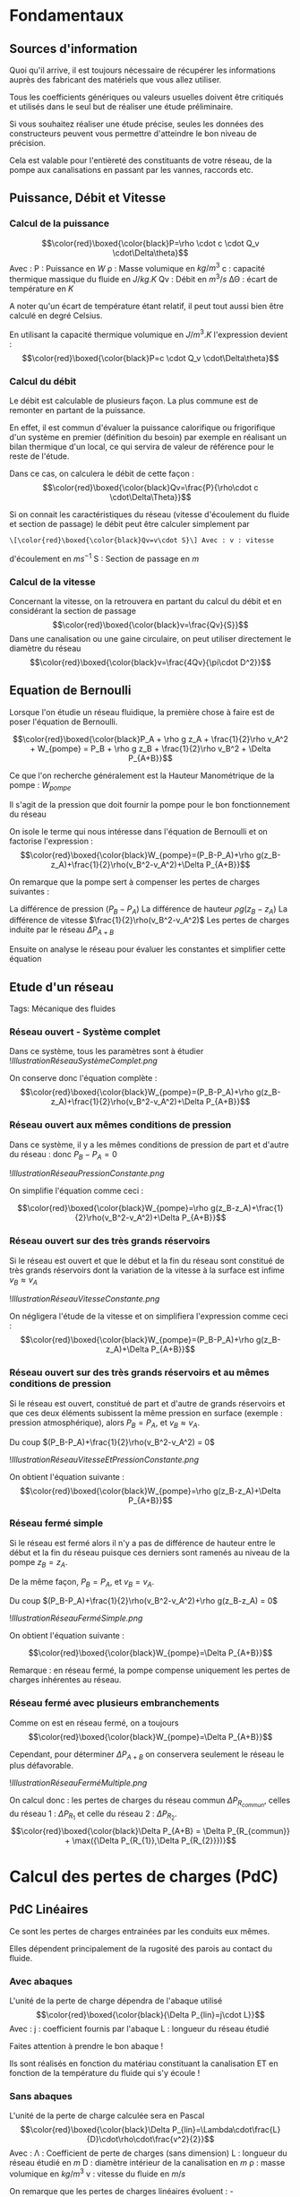 * Fondamentaux
:PROPERTIES:
:CUSTOM_ID: fondamentaux
:END:
** Sources d'information
:PROPERTIES:
:CUSTOM_ID: sources-dinformation
:END:
Quoi qu'il arrive, il est toujours nécessaire de récupérer les
informations auprès des fabricant des matériels que vous allez utiliser.

Tous les coefficients génériques ou valeurs usuelles doivent être
critiqués et utilisés dans le seul but de réaliser une étude
préliminaire.

Si vous souhaitez réaliser une étude précise, seules les données des
constructeurs peuvent vous permettre d'atteindre le bon niveau de
précision.

Cela est valable pour l'entièreté des constituants de votre réseau, de
la pompe aux canalisations en passant par les vannes, raccords etc.

** Puissance, Débit et Vitesse
:PROPERTIES:
:CUSTOM_ID: puissance-débit-et-vitesse
:END:
*** Calcul de la puissance
:PROPERTIES:
:CUSTOM_ID: calcul-de-la-puissance
:END:
\[\color{red}\boxed{\color{black}P=\rho \cdot c \cdot Q_v \cdot\Delta\theta}\]
Avec : P : Puissance en \(W\) ρ : Masse volumique en \(kg/m^3\) c :
capacité thermique massique du fluide en \(J/kg.K\) Qv : Débit en
\(m^3/s\) ΔΘ : écart de température en \(K\)

A noter qu'un écart de température étant relatif, il peut tout aussi
bien être calculé en degré Celsius.

En utilisant la capacité thermique volumique en \(J/m^3.K\) l'expression
devient :
\[\color{red}\boxed{\color{black}P=c \cdot Q_v \cdot\Delta\theta}\]

*** Calcul du débit
:PROPERTIES:
:CUSTOM_ID: calcul-du-débit
:END:
Le débit est calculable de plusieurs façon. La plus commune est de
remonter en partant de la puissance.

En effet, il est commun d'évaluer la puissance calorifique ou
frigorifique d'un système en premier (définition du besoin) par exemple
en réalisant un bilan thermique d'un local, ce qui servira de valeur de
référence pour le reste de l'étude.

Dans ce cas, on calculera le débit de cette façon :
\[\color{red}\boxed{\color{black}Qv=\frac{P}{\rho\cdot c \cdot\Delta\Theta}}\]

Si on connait les caractéristiques du réseau (vitesse d'écoulement du
fluide et section de passage) le débit peut être calculer simplement par
: \[\color{red}\boxed{\color{black}Qv=v\cdot S}\] Avec : v : vitesse
d'écoulement en \(ms^{-1}\) S : Section de passage en \(m\)

*** Calcul de la vitesse
:PROPERTIES:
:CUSTOM_ID: calcul-de-la-vitesse
:END:
Concernant la vitesse, on la retrouvera en partant du calcul du débit et
en considérant la section de passage
\[\color{red}\boxed{\color{black}v=\frac{Qv}{S}}\] Dans une canalisation
ou une gaine circulaire, on peut utiliser directement le diamètre du
réseau \[\color{red}\boxed{\color{black}v=\frac{4Qv}{\pi\cdot D^2}}\]

** Equation de Bernoulli
:PROPERTIES:
:CUSTOM_ID: equation-de-bernoulli
:END:
Lorsque l'on étudie un réseau fluidique, la première chose à faire est
de poser l'équation de Bernoulli.

\[\color{red}\boxed{\color{black}P_A + \rho g z_A + \frac{1}{2}\rho v_A^2 + W_{pompe} = P_B + \rho g z_B + \frac{1}{2}\rho v_B^2 + \Delta P_{A+B}}\]

Ce que l'on recherche généralement est la Hauteur Manométrique de la
pompe : \(W_{pompe}\)

Il s'agit de la pression que doit fournir la pompe pour le bon
fonctionnement du réseau

On isole le terme qui nous intéresse dans l'équation de Bernoulli et on
factorise l'expression :
\[\color{red}\boxed{\color{black}W_{pompe}=(P_B-P_A)+\rho g(z_B-z_A)+\frac{1}{2}\rho(v_B^2-v_A^2)+\Delta P_{A+B}}\]

On remarque que la pompe sert à compenser les pertes de charges
suivantes :

La différence de pression \((P_B-P_A)\) La différence de hauteur
\(\rho g(z_B-z_A)\) La différence de vitesse
\(\frac{1}{2}\rho(v_B^2-v_A^2)\) Les pertes de charges induite par le
réseau \(\Delta P_{A+B}\)

Ensuite on analyse le réseau pour évaluer les constantes et simplifier
cette équation

** Etude d'un réseau
:PROPERTIES:
:CUSTOM_ID: etude-dun-réseau
:END:
Tags: Mécanique des fluides

*** Réseau ouvert - Système complet
:PROPERTIES:
:CUSTOM_ID: réseau-ouvert---système-complet
:END:
Dans ce système, tous les paramètres sont à étudier
![[IllustrationRéseauSystèmeComplet.png]]

On conserve donc l'équation complète :
\[\color{red}\boxed{\color{black}W_{pompe}=(P_B-P_A)+\rho g(z_B-z_A)+\frac{1}{2}\rho(v_B^2-v_A^2)+\Delta P_{A+B}}\]

*** Réseau ouvert aux mêmes conditions de pression
:PROPERTIES:
:CUSTOM_ID: réseau-ouvert-aux-mêmes-conditions-de-pression
:END:
Dans ce système, il y a les mêmes conditions de pression de part et
d'autre du réseau : donc \(P_B-P_A = 0\)

![[IllustrationRéseauPressionConstante.png]]

On simplifie l'équation comme ceci :

\[\color{red}\boxed{\color{black}W_{pompe}=\rho g(z_B-z_A)+\frac{1}{2}\rho(v_B^2-v_A^2)+\Delta P_{A+B}}\]

*** Réseau ouvert sur des très grands réservoirs
:PROPERTIES:
:CUSTOM_ID: réseau-ouvert-sur-des-très-grands-réservoirs
:END:
Si le réseau est ouvert et que le début et la fin du réseau sont
constitué de très grands réservoirs dont la variation de la vitesse à la
surface est infime \(v_B \approx v_A\)

![[IllustrationRéseauVitesseConstante.png]]

On négligera l'étude de la vitesse et on simplifiera l'expression comme
ceci :
\[\color{red}\boxed{\color{black}W_{pompe}=(P_B-P_A)+\rho g(z_B-z_A)+\Delta P_{A+B}}\]

*** Réseau ouvert sur des très grands réservoirs et au mêmes conditions de pression
:PROPERTIES:
:CUSTOM_ID: réseau-ouvert-sur-des-très-grands-réservoirs-et-au-mêmes-conditions-de-pression
:END:
Si le réseau est ouvert, constitué de part et d'autre de grands
réservoirs et que ces deux éléments subissent la même pression en
surface (exemple : pression atmosphérique), alors \(P_B = P_A\), et
\(v_B \approx v_A\).

Du coup \((P_B-P_A)+\frac{1}{2}\rho(v_B^2-v_A^2) = 0\)

![[IllustrationRéseauVitesseEtPressionConstante.png]]

On obtient l'équation suivante :
\[\color{red}\boxed{\color{black}W_{pompe}=\rho g(z_B-z_A)+\Delta P_{A+B}}\]

*** Réseau fermé simple
:PROPERTIES:
:CUSTOM_ID: réseau-fermé-simple
:END:
Si le réseau est fermé alors il n'y a pas de différence de hauteur entre
le début et la fin du réseau puisque ces derniers sont ramenés au niveau
de la pompe \(z_B=z_A\).

De la même façon, \(P_B = P_A\), et \(v_B = v_A\).

Du coup \((P_B-P_A)+\frac{1}{2}\rho(v_B^2-v_A^2)+\rho g(z_B-z_A) = 0\)

![[IllustrationRéseauFerméSimple.png]]

On obtient l'équation suivante :

\[\color{red}\boxed{\color{black}W_{pompe}=\Delta P_{A+B}}\]

Remarque : en réseau fermé, la pompe compense uniquement les pertes de
charges inhérentes au réseau.

*** Réseau fermé avec plusieurs embranchements
:PROPERTIES:
:CUSTOM_ID: réseau-fermé-avec-plusieurs-embranchements
:END:
Comme on est en réseau fermé, on a toujours
\[\color{red}\boxed{\color{black}W_{pompe}=\Delta P_{A+B}}\]

Cependant, pour déterminer \(\Delta P_{A+B}\) on conservera seulement le
réseau le plus défavorable.

![[IllustrationRéseauFerméMultiple.png]]

On calcul donc : les pertes de charges du réseau commun
\(\Delta P_{R_{commun}}\), celles du réseau 1 : \(\Delta P_{R_{1}}\) et
celle du réseau 2 : \(\Delta P_{R_{2}}\).
\[\color{red}\boxed{\color{black}\Delta P_{A+B} = \Delta P_{R_{commun}} + \max({\Delta P_{R_{1}},\Delta P_{R_{2}}})}\]

* Calcul des pertes de charges (PdC)
:PROPERTIES:
:CUSTOM_ID: calcul-des-pertes-de-charges-pdc
:END:
** PdC Linéaires
:PROPERTIES:
:CUSTOM_ID: pdc-linéaires
:END:
Ce sont les pertes de charges entrainées par les conduits eux mêmes.

Elles dépendent principalement de la rugosité des parois au contact du
fluide.

*** Avec abaques
:PROPERTIES:
:CUSTOM_ID: avec-abaques
:END:
L'unité de la perte de charge dépendra de l'abaque utilisé
\[\color{red}\boxed{\color{black}{\Delta P_{lin}=j\cdot L}}\] Avec : j :
coefficient fournis par l'abaque L : longueur du réseau étudié

Faites attention à prendre le bon abaque !

Ils sont réalisés en fonction du matériau constituant la canalisation ET
en fonction de la température du fluide qui s'y écoule !

*** Sans abaques
:PROPERTIES:
:CUSTOM_ID: sans-abaques
:END:
L'unité de la perte de charge calculée sera en Pascal
\[\color{red}\boxed{\color{black}\Delta P_{lin}=\Lambda\cdot\frac{L}{D}\cdot\rho\cdot\frac{v^2}{2}}\]
Avec : Λ : Coefficient de perte de charges (sans dimension) L : longueur
du réseau étudié en \(m\) D : diamètre intérieur de la canalisation en
\(m\) ρ : masse volumique en \(kg/m^3\) v : vitesse du fluide en \(m/s\)

On remarque que les pertes de charges linéaires évoluent : -
Proportionnellement à la longueur de canalisation Plus la longueur
augmente plus il y a de perte de charges - Proportionnellement à la
vitesse d'écoulement du fluide Plus le fluide s'écoule rapidement plus
les pertes de charges augmentent - Fortement en fonction du diamètre
Plus le diamètre est petit, plus le fluide aura des difficultés à
s'écouler.

Exemple : - 1 m de canalisation en \(\phi\) 14, on obtient le rapport :
\[\frac{L}{D}=\frac{1}{14\cdot 10^-3}=71.43\]

- 1 m de canalisation en \(\phi\) 12, on obtient le rapport :
  \[\frac{L}{D}=\frac{1}{12\cdot 10^-3}=83.33\]

- 1 m de canalisation en \(\phi\) 10, on obtient le rapport :
  \[\frac{L}{D}=\frac{1}{10\cdot 10^-3}=100\]

*** Coefficient \(\Lambda\)
:PROPERTIES:
:CUSTOM_ID: coefficient-lambda
:END:
Pour déterminer le coefficient \(\Lambda\), on commence par calculer le
nombre de Reynolds En fonction de la viscosité cinématique
\[Re=\frac{v\cdot D}{\nu}\] En fonction de la viscosité dynamique
\[Re=\frac{\rho\cdot v\cdot D}{\mu}\] Avec : v : vitesse en
\(m\cdot s^{-1}\) D : diamètre interne du conduit en \(m\) \(\mu\) :
viscosité cinématique en \(m^2\cdot s^{-1}\) \(\rho\) : masse volumique
en \(kg\cdot m^{-3}\) v : vitesse en \(m\cdot s^{-1}\) D : diamètre
interne du conduit en \(m\) \(\mu\) : viscosité dynamique en
\(kg\cdot m^{-1}\cdot s^{-1}\)

Nota : Lorsque l'on utilise de l'eau glycolée, il faut calculer la
viscosité cinématique de cette façon :
\[\color{red}\boxed{\color{black}\nu=309\cdot(37+t)^{-1.42}\cdot e^{1.1\cdot a\cdot(256-t)\cdot 0.0001}}\]
Avec : a : pourcentage de glycol dans le mélange t : température en
\(°C\)

*** Régime d'écoulement
:PROPERTIES:
:CUSTOM_ID: régime-découlement
:END:
Le nombre de Reynolds permet de déterminer le régime d'écoulement du
fluide. Le coefficient de perte de charge est calculé en fonction du
régime d'écoulement

| Régime laminaire          | Régime transitoire       | Régime turbulant                                                                                                                  |
|---------------------------+--------------------------+-----------------------------------------------------------------------------------------------------------------------------------|
| \(Re < 2000\)             | \(2000\leq Re\leq 4000\) | \(4000<Re\)                                                                                                                       |
| \(\Lambda=\frac{64}{Re}\) | Impossible               | Formule de Colebrook :\[\frac{1}{\sqrt{\Lambda}}=-2\log_{10}(\frac{2.51}{Re}\cdot\frac{1}{\sqrt{\Lambda}}+\frac{k}{3.7\cdot D})\] |

Avec : Re : Nombre de Reynolds \(\Lambda\) : Coefficient de perte de
charges k : Indice de rugosité du tube en \(mm\) D : Diamètre interne du
tube Re : Nombre de Reynolds

On comprend ici que, lorsqu'on est en régime turbulant, il est très
compliqué de calculer le coefficient de perte de charges.

Pour les motivés, voici quelques exemples de k :

| Nature de la surface interne | k             |
|------------------------------+---------------|
| Cuivre, Plomb, Laiton        | 0.001 à 0.002 |
| Tube PVC                     | 0.0015        |
| Acier inox                   | 0.015         |
| Acier noir                   | 0.045 à 0.09  |
| Acier étiré                  | 0.015         |
| Acier soudé                  | 0.045         |
| Acier galvanisé              | 0.15          |
| Acier rouillé                | 0.25 à 0.8    |
| Fonte neuve                  | 0.25 à 0.8    |
| Fonte usagée                 | 0.8 à 1.5     |
| Ciment lissé                 | 0.3           |
| Béton ordinaire              | 1             |

A moins d'avoir un programme sous la main ou un peu de temps devant sois
pour résoudre la formule de Colebrook, il convient d'utiliser un outils
plus convivial.

L'outil parfait est le *Diagramme de Moody*

Voici un schéma illustrant comment se servir de ce diagramme :

![[IllustrationDiagrammeMoody.png]]

Le nombre de Reynolds fixe le point sur la courbe

La courbe est sélectionnée en calculant la rugosité relative :
\(\frac{\varepsilon}{D}\) \(\varepsilon\) : rugosité en mm

Voici à quoi ressemble le diagramme de Moody : ![[DiagrammeDeMoody.png]]
/Par Marc.derumaux --- Travail personnel, CC BY-SA 4.0,
[[https://commons.wikimedia.org/w/index.php?curid=52681202]]/

** PdC Singulières
:PROPERTIES:
:CUSTOM_ID: pdc-singulières
:END:
Ce sont les pertes de charges entrainées par toutes les accidents de
parcours du réseau.

On comprendra ici : tout ce qui n'est pas une canalisation droite

Exemple : Coude, Té, entrée ou sortie de cuve, rétrécissement etc.

** Estimation
:PROPERTIES:
:CUSTOM_ID: estimation
:END:
Si vous n'avez que très peu de temps pour évaluer ces pertes de charges,
vous pouvez réaliser une évaluation sommaire avant d'y revenir plus
tard.

Attention, il s'agit vraiment d'une estimation "a vue de nez"

Selon l'exigüité du réseau, les pertes de charges singulières vont
varier de 5% à 33% des pertes de charges linéaires. \[
\color{red}\boxed{\color{black}\Delta P_{sing} \approx 0.05 \text{ to } 0.33 \times \Delta P_{lin}}
\]

** Longueur équivalente
:PROPERTIES:
:CUSTOM_ID: longueur-équivalente
:END:
Suivant le matériau de vos canalisations, vous pourrez trouver des
abaques référençant les longueurs équivalents des raccords.

Le principe est très simple : un raccord ajoute autant de perte de
charge d'une longueur de \(x\) mètres. \[
\color{red}\boxed{\color{black}\Delta P_{sing}=j \cdot L_{equivalente}}
\]

** Coefficient de perte de charge
:PROPERTIES:
:CUSTOM_ID: coefficient-de-perte-de-charge
:END:
Les pertes de charges singulières peuvent être calculée grâce à des
coefficients dépendant de la nature de la singularité : ζ (Zeta) \[
\color{red}\boxed{\color{black}\Delta P_{sing}=\zeta \cdot \rho \cdot \frac{v^2}{2}}
\]

A noter ici : \(\rho \cdot \frac{v^2}{2}\) est la pression dynamique du
fluide.

Si la vitesse d'écoulement dans le réseau est constante, la pression
dynamique est constante également.

Dans ce cas, il est possible de réaliser la somme des \(\zeta\)du réseau
et d'y multiplier la pression dynamique pour obtenir directement le
\(\Delta P_{sing}\) du réseau.

On obtient donc : \[
\color{red}\boxed{\color{black}\Delta P_{sing}=\Sigma \zeta \cdot \rho \cdot \frac{v^2}{2}}
\]

*** Détermination du ζ
:PROPERTIES:
:CUSTOM_ID: détermination-du-ζ
:END:
Il existe deux catégories pour les pertes de charges singulières :

Les pertes de charges à coefficient constant qui sont principalement
dues aux changements de section

Les pertes de charges à coefficient variable (variant en fonction du
diamètre) qui sont principalement dues aux pertes par frottement et
turbulence.

**** Coefficients constants
:PROPERTIES:
:CUSTOM_ID: coefficients-constants
:END:
***** Elargissement concentrique
:PROPERTIES:
:CUSTOM_ID: elargissement-concentrique
:END:
Pour trouver le ζ associé à votre changement de section, commencez par
calculer le rapport du plus petit diamètre sur le plus grand \[
\frac{D1}{D2}
\]

![[IllustrationElargissementConcentrique.png]]

Le tableau suivant donne les valeur de coefficient à prendre en compte
en fonction du ratio obtenu

| Ratio | ζ     |
|-------+-------|
| 0.90  | 0.026 |
| 0.80  | 0.13  |
| 0.75  | 0.16  |
| 0.67  | 0.28  |
| 0.50  | 0.5   |

***** Rétrécissement concentrique
:PROPERTIES:
:CUSTOM_ID: rétrécissement-concentrique
:END:
Pour trouver le ζ associé à votre changement de section, commencez par
calculer le rapport du plus petit diamètre sur le plus grand \[
\frac{D1}{D2}
\]

![[IllustrationRéductionConcentrique.png]]

Le tableau suivant donne les valeur de coefficient à prendre en compte
en fonction du ratio obtenu

| Ratio | ζ     |
|-------+-------|
| 0.90  | 0.008 |
| 0.80  | 0.041 |
| 0.75  | 0.049 |
| 0.67  | 0.085 |
| 0.50  | 0.16  |

**** Coefficients variables
:PROPERTIES:
:CUSTOM_ID: coefficients-variables
:END:

#+begin_quote
/WIP/

#+end_quote

** PdC Echangeurs
:PROPERTIES:
:CUSTOM_ID: pdc-echangeurs
:END:
Ici on évalue la perte de charge des échangeurs.

Pour réaliser le calcul, on utilise la constante de l'échangeur fournis
par le fabricant. \[
\color{red}\boxed{\color{black}\Delta P_{ech}=a_{ech}\cdot Qv^2}
\] Avec : \(a_{ech}\) : constante d'échangeur, attention aux unités !
Effectuez les conversions nécessaires. Qv : débit du fluide
\(m^3 h^{-1}\)

Parfois, le fabricant donnera une perte de charge à un débit donné.

On recalcule alors la constante de l'échangeur en faisant le rapport :
\[\color{red}\boxed{\color{black}a_{ech}=\frac{\Delta P_{donné}}{Qv_{donné}^2}}\]

** PdC Vannes de régulation
:PROPERTIES:
:CUSTOM_ID: pdc-vannes-de-régulation
:END:
On utilise ces vannes pour ajuster les pertes de charges lorsqu'il y a
plusieurs départs sur un réseau.

Cela permet de s'assurer que les bons débits de fluide parcourront
chaque division du réseau.

Ce qui nous intéresse n'est pas particulièrement la perte de charge en
sois mais plutôt le réglage de la vanne.

La perte de charge est calculée comme cela : \[
\color{red}\boxed{\color{black}\Delta P_{vanne}=(\frac{Qv}{Kv})^2\cdot 10.2}
\] Avec : Qv : Débit du fluide en \(m^3 h^{-1}\) Kv : Débit traversant
la vanne pour une perte de charge de 1 bar

Ici, la perte de charge est en \(mCE\) (mètre de colonne d'eau parfois
écris \(mH_2O\))

Le Kv de la vanne est calculé comme ceci : \[
\color{red}\boxed{\color{black}Kv=\frac{Qv}{\sqrt{\Delta P_{vanne}}}}
\] Avec : \(\Delta P_{vanne}\) en \(bar\)

On pourra distinguer les pertes de charges des vannes TA
(\(\Delta P_{TA}\)) des pertes de charges des vannes d'équilibrages
(\(\Delta P_{reg}\))

+On utilisera le Kvs (ouverture de la vanne à 100%) pour connaitre
l'autorité de la vanne.+

- Si \(\Delta P_v \ll \Delta P_r\) alors : faible autorité de la vanne,
  donc mauvaise progressivité du réglage
- Si \(\Delta P_v \leqslant \Delta P_r\) : Grande autorité de la vanne
  et bonne progressivité du réglage

![[Images/IllustrationAutoritéVanne.png]]

L'autorité "\(a\)" est théoriquement égale à :

\[
\color{green}
\boxed{
\color{black} 
a = \frac{
\Delta P_{vanne à 100% d'ouverture}}
{\Delta P_{vanne à 0% d'ouverture}}
}
}
\]

Ce qui donnerait une autorité infinie.

En réalité, nous allons chercher à obtenir une autorité de : \(a=0,5\)

Nous calculons cette valeur de façon itérative tel que :

\[
\color{red}\boxed{\color{black}a = \frac{\Delta P_{vanne à 100% d'ouverture}}{\Delta P_{réseaux régulé par la vanne}}}
\]

Une valeur comprise entre 0.3 et 0.7 est acceptable :
\(\color{red}\boxed{\color{black}0,3<a<0.7}\)

* Bilan des PdC
:PROPERTIES:
:CUSTOM_ID: bilan-des-pdc
:END:
Pour préparer la sélection de la pompe ou du ventilateur, on constitue
un tableau récapitulant les pertes de charges :

| *Type de PdC* | \(\Delta P_{lin}\)                                                                                              | \(\Delta P_{R_1}\) | \(\Delta P_{R_{...}}\) | \(\Delta P_{sing}\)                | \(\Sigma\zeta\) + v ;\(\Sigma L_{eq}\) | \(\Delta P_{ech}\)                                                              | \(\Delta P_{TA}\) | \(\Delta P_{reg}\) |
|---------------+-----------------------------------------------------------------------------------------------------------------+--------------------+------------------------+------------------------------------+----------------------------------------+---------------------------------------------------------------------------------+-------------------+--------------------|
| *Paramètres*  | \(\Lambda\) , L, D, Qv, v, Re, \(\nu\) ou \(\mu\) et \(\epsilon\) Abaque : Qv, DN, L et donc j avec \(V_{max}\) |                    |                        | 5%, 15% ou 33% des PdC linéaires ; |                                        | \(a_{ech}\) et Qv ou \(\Delta P_{donné}\) à \(Qv_{donné}\) ;Abaque constructeur | Kv                | Kvs                |

\(\Delta z_{B-A}\)

Positif (+) si arrivé au dessus du départ Négatif (-) si inversement Nul
: si système fermé

\(\Delta P_{B-A}\)

Positif (+) si pression à l'arrivé au dessus de celle de départ Négatif
(-) si inversement Nul : si système fermé ou à pression égale de part et
d'autre

*HMT minimum :*

\(\Sigma\Delta P_{commun}\) \(\Sigma\Delta P_{R_1}\)
\(\Sigma\Delta P_{R_{...}}\)
